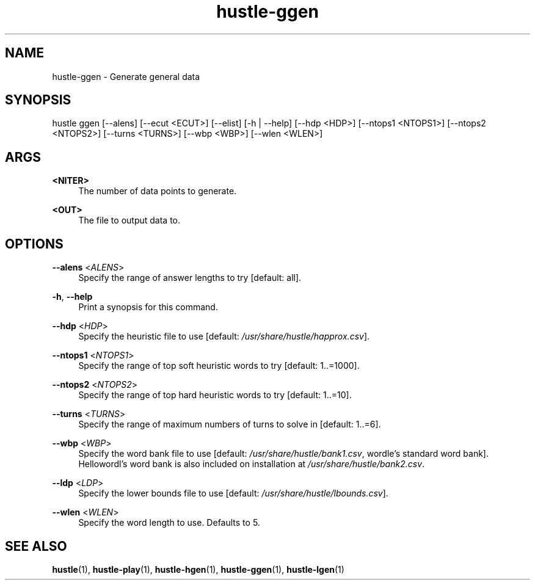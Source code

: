 .TH hustle-ggen 1 "1 August 2022" "version 1.3.0" "User Commands"
.SH NAME
hustle-ggen \- Generate general data
.SH SYNOPSIS
hustle ggen [--alens] [--ecut <ECUT>] [--elist] [-h | --help] [--hdp <HDP>]
[--ntops1 <NTOPS1>] [--ntops2 <NTOPS2>] [--turns <TURNS>]
[--wbp <WBP>] [--wlen <WLEN>]
.SH ARGS
.PP
\fB<NITER>\fR
.RS 4
The number of data points to generate\&.
.RE
.PP
\fB<OUT>\fR
.RS 4
The file to output data to\&.
.RE
.SH OPTIONS
.PP
\fB--alens\fR <\fIALENS\fR>
.RS 4
Specify the range of answer lengths to try [default: all].
.RE
.PP
\fB-h\fR, \fB--help\fR
.RS 4
Print a synopsis for this command\&.
.RE
.PP
\fB--hdp\fR <\fIHDP\fR>
.RS 4
Specify the heuristic file to use [default: \fI/usr/share/hustle/happrox.csv\fR].
.RE
.PP
\fB--ntops1\fR <\fINTOPS1\fR>
.RS 4
Specify the range of top soft heuristic words to try [default: 1..=1000].
.RE
.PP
\fB--ntops2\fR <\fINTOPS2\fR>
.RS 4
Specify the range of top hard heuristic words to try [default: 1..=10].
.RE
.PP
\fB--turns\fR <\fITURNS\fR>
.RS 4
Specify the range of maximum numbers of turns to solve in [default: 1..=6].
.RE
.PP
\fB--wbp\fR <\fIWBP\fR>
.RS 4
Specify the word bank file to use [default: \fI/usr/share/hustle/bank1.csv\fR,
wordle's standard word bank]. Hellowordl's word bank is also included on installation
at \fI/usr/share/hustle/bank2.csv\fR\&.
.RE
.PP
\fB--ldp\fR <\fILDP\fR>
.RS 4
Specify the lower bounds file to use [default: \fI/usr/share/hustle/lbounds.csv\fR].
.RE
.PP
\fB--wlen\fR <\fIWLEN\fR>
.RS 4
Specify the word length to use\&.
Defaults to 5\&.
.SH "SEE ALSO"
.sp
\fBhustle\fR(1), \fBhustle-play\fR(1), \fBhustle-hgen\fR(1), \fBhustle-ggen\fR(1), \fBhustle-lgen\fR(1)

